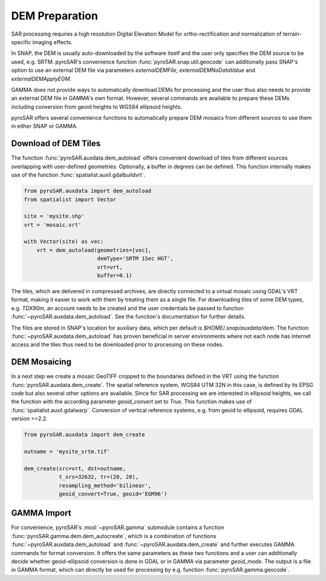 ###############
DEM Preparation
###############

SAR processing requires a high resolution Digital Elevation Model for ortho-rectification and normalization of
terrain-specific imaging effects.

In SNAP, the DEM is usually auto-downloaded by the software itself and the user only specifies the DEM source to be
used, e.g. SRTM. pyroSAR's convenience function :func:`pyroSAR.snap.util.geocode` can additionally pass SNAP's option to use an
external DEM file via parameters `externalDEMFile`, `externalDEMNoDataValue` and `externalDEMApplyEGM`.

GAMMA does not provide ways to automatically download DEMs for processing and the user thus also needs to provide an
external DEM file in GAMMA's own format. However, several commands are available to prepare these DEMs including
conversion from geoid heights to WGS84 ellipsoid heights.

pyroSAR offers several convenience functions to automatically prepare DEM mosaics from different
sources to use them in either SNAP or GAMMA.

Download of DEM Tiles
=====================

The function :func:`pyroSAR.auxdata.dem_autoload` offers convenient download of tiles from different sources
overlapping with user-defined geometries. Optionally, a buffer in degrees can be defined.
This function internally makes use of the function :func:`spatialist.auxil.gdalbuildvrt`.

.. code-block:: python

    from pyroSAR.auxdata import dem_autoload
    from spatialist import Vector

    site = 'mysite.shp'
    vrt = 'mosaic.vrt'

    with Vector(site) as vec:
        vrt = dem_autoload(geometries=[vec],
                           demType='SRTM 1Sec HGT',
                           vrt=vrt,
                           buffer=0.1)

The tiles, which are delivered in compressed archives, are directly connected to a virtual mosaic using GDAL's VRT
format, making it easier to work with them by treating them as a single file.
For downloading tiles of some DEM types, e.g. `TDX90m`, an account needs to be created and the user credentials be passed to
function :func:`~pyroSAR.auxdata.dem_autoload`. See the function's documentation for further details.

The files are stored in SNAP's location for auxiliary data, which per default is `$HOME/.snap/auxdata/dem`.
The function :func:`~pyroSAR.auxdata.dem_autoload` has proven beneficial in server environments where not each node has internet access and the tiles thus
need to be downloaded prior to processing on these nodes.

DEM Mosaicing
=============

In a next step we create a mosaic GeoTIFF cropped to the boundaries defined in the VRT using the function
:func:`pyroSAR.auxdata.dem_create`.
The spatial reference system, WGS84 UTM 32N in this case, is defined by its EPSG code but also several other options
are available. Since for SAR processing we are interested in ellipsoid heights, we call the function with the according
parameter `geoid_convert` set to `True`.
This function makes use of :func:`spatialist.auxil.gdalwarp`.
Conversion of vertical reference systems, e.g. from geoid to ellipsoid, requires GDAL version >=2.2.

.. code-block:: python

    from pyroSAR.auxdata import dem_create

    outname = 'mysite_srtm.tif'

    dem_create(src=vrt, dst=outname,
               t_srs=32632, tr=(20, 20),
               resampling_method='bilinear',
               geoid_convert=True, geoid='EGM96')

GAMMA Import
============

For convenience, pyroSAR's :mod:`~pyroSAR.gamma` submodule contains a function :func:`pyroSAR.gamma.dem.dem_autocreate`, which is a
combination of functions :func:`~pyroSAR.auxdata.dem_autoload` and :func:`~pyroSAR.auxdata.dem_create` and further
executes GAMMA commands for format conversion.
It offers the same parameters as these two functions and a user can additionally decide whether geoid-ellipsoid
conversion is done in GDAL or in GAMMA via parameter `geoid_mode`. The output is a file in GAMMA format, which can
directly be used for processing by e.g. function :func:`pyroSAR.gamma.geocode`.
